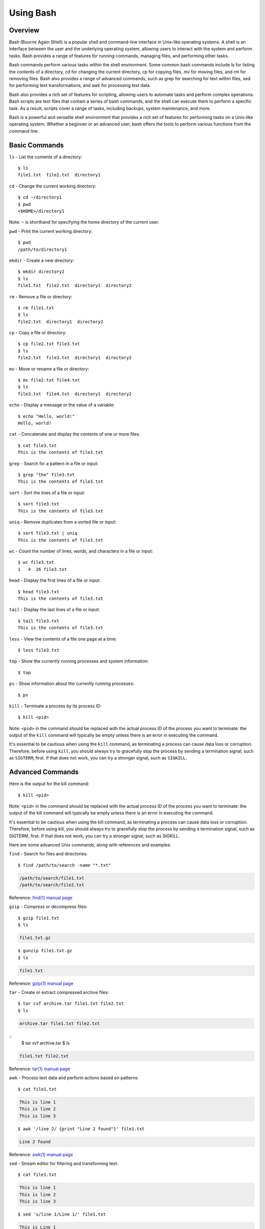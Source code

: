 .. _using_bash:

***********
Using Bash
***********
Overview
=================
Bash (Bourne Again SHell) is a popular shell and command-line interface in Unix-like operating systems. A shell is an interface between the user and the underlying operating system, allowing users to interact with the system and perform tasks. Bash provides a range of features for running commands, managing files, and performing other tasks.

Bash commands perform various tasks within the shell environment. Some common bash commands include ls for listing the contents of a directory, cd for changing the current directory, cp for copying files, mv for moving files, and rm for removing files. Bash also provides a range of advanced commands, such as grep for searching for text within files, sed for performing text transformations, and awk for processing text data.

Bash also provides a rich set of features for scripting, allowing users to automate tasks and perform complex operations. Bash scripts are text files that contain a series of bash commands, and the shell can execute them to perform a specific task. As a result, scripts cover a range of tasks, including backups, system maintenance, and more.

Bash is a powerful and versatile shell environment that provides a rich set of features for performing tasks on a Unix-like operating system. Whether a beginner or an advanced user, bash offers the tools to perform various functions from the command line.


Basic Commands
=================
``ls`` - List the contents of a directory::

   $ ls
   file1.txt  file2.txt  directory1
``cd`` - Change the current working directory::

   $ cd ~/directory1
   $ pwd
   <$HOME>/directory1
Note: ``~`` is shorthand for specifying the home directory of the current user.

``pwd`` - Print the current working directory::

   $ pwd
   /path/to/directory1
``mkdir`` - Create a new directory::

   $ mkdir directory2
   $ ls
   file1.txt  file2.txt  directory1  directory2
``rm`` - Remove a file or directory::

   $ rm file1.txt
   $ ls
   file2.txt  directory1  directory2
``cp`` - Copy a file or directory::

   $ cp file2.txt file3.txt
   $ ls
   file2.txt  file3.txt  directory1  directory2
``mv`` - Move or rename a file or directory::

   $ mv file2.txt file4.txt
   $ ls
   file3.txt  file4.txt  directory1  directory2
``echo`` - Display a message or the value of a variable::

   $ echo "Hello, world!"
   Hello, world!
``cat`` - Concatenate and display the contents of one or more files::

   $ cat file3.txt
   This is the contents of file3.txt
``grep`` - Search for a pattern in a file or input::

   $ grep "the" file3.txt
   This is the contents of file3.txt
``sort`` - Sort the lines of a file or input::

   $ sort file3.txt
   This is the contents of file3.txt
``uniq`` - Remove duplicates from a sorted file or input::

   $ sort file3.txt | uniq
   This is the contents of file3.txt
``wc`` - Count the number of lines, words, and characters in a file or input::

   $ wc file3.txt
   1   4  26 file3.txt
``head`` - Display the first lines of a file or input::

   $ head file3.txt
   This is the contents of file3.txt
``tail`` - Display the last lines of a file or input::

   $ tail file3.txt
   This is the contents of file3.txt
``less`` - View the contents of a file one page at a time::

   $ less file3.txt
``top`` - Show the currently running processes and system information::

   $ top
``ps`` - Show information about the currently running processes::

   $ ps
``kill`` - Terminate a process by its process ID::

   $ kill <pid>
Note: ``<pid>`` in the command should be replaced with the actual process ID of the process you want to terminate: the output of the ``kill`` command will typically be empty unless there is an error in executing the command.

It's essential to be cautious when using the ``kill`` command, as terminating a process can cause data loss or corruption. Therefore, before using ``kill``, you should always try to gracefully stop the process by sending a termination signal, such as ``SIGTERM``, first. If that does not work, you can try a stronger signal, such as ``SIGKILL``.

Advanced Commands
=================
Here is the output for the kill command::

   $ kill <pid>

Note: ``<pid>`` in the command should be replaced with the actual process ID of the process you want to terminate: the output of the kill command will typically be empty unless there is an error in executing the command.

It's essential to be cautious when using the kill command, as terminating a process can cause data loss or corruption. Therefore, before using kill, you should always try to gracefully stop the process by sending a termination signal, such as SIGTERM, first. If that does not work, you can try a stronger signal, such as SIGKILL.


Here are some advanced Unix commands, along with references and examples:

``find`` - Search for files and directories::

   $ find /path/to/search -name "*.txt"

.. code-block::

   /path/to/search/file1.txt
   /path/to/search/file2.txt

Reference: `find(1) manual page`_

``gzip`` - Compress or decompress files::

   $ gzip file1.txt
   $ ls


.. code-block::

   file1.txt.gz
::

   $ gunzip file1.txt.gz
   $ ls

.. code-block::

   file1.txt

Reference: `gzip(1) manual page`_

``tar`` - Create or extract compressed archive files::

   $ tar cvf archive.tar file1.txt file2.txt
   $ ls

.. code-block::

   archive.tar file1.txt file2.txt
::
   $ tar xvf archive.tar
   $ ls

.. code-block::

   file1.txt file2.txt

Reference: `tar(1) manual page`_

awk - Process text data and perform actions based on patterns::

   $ cat file1.txt

.. code-block::

   This is line 1
   This is line 2
   This is line 3
::

   $ awk '/line 2/ {print "Line 2 found"}' file1.txt

.. code-block::

   Line 2 found

Reference: `awk(1) manual page`_

``sed`` - Stream editor for filtering and transforming text::

   $ cat file1.txt

.. code-block::

   This is line 1
   This is line 2
   This is line 3
::

   $ sed 's/line 1/Line 1/' file1.txt

.. code-block::

   This is Line 1
   This is line 2
   This is line 3

Reference: `sed(1) manual page`_

``rsync`` - Synchronize files between two locations::

   $ rsync -av /path/to/source/ /path/to/destination/

Reference: `rsync(1) manual page`_

``ssh`` - Connect to a remote machine using Secure Shell (SSH)::

   $ ssh user@remote.example.com

Reference: `ssh(1) manual page`_
Text Editors
===============
There are a few popular text editors that enable modifying text files from the terminal. Here, we provide include emacs, vim, and nano - each are available by default on discovery.

Emacs
------
Emacs is a popular text editor that is widely used for programming, writing, and other text-related tasks. Here is a basic tutorial on how to use emacs:

**Starting emacs**

Open a terminal and type the following command::

   $ emacs
**Opening a file**
To open an existing file, use the following command::

   C-x C-f
This will open the file dialog, where you can enter the name of the file you want to open.

**Saving a file**
To save a file, use the following command::

   C-x C-s
**Closing a file**
To close a file, use the following command::

   C-x C-w
**Moving the cursor**
To move the cursor, use the arrow keys or the following commands::

   C-p (previous line)
   C-n (next line)
   C-f (forward character)
   C-b (backward character)
**Cutting and pasting text**

To cut text, use the following command::

   C-w
To paste text, use the following command::

   C-y
**Undo and redo**
To undo, use the following command::

   C-/
To redo, use the following command::

   C-x C-/
**Searching for text**

To search for text, use the following command::

   C-s
**Quitting emacs**

To quit emacs, use the following command::

   C-x C-c
These are just a few basic commands for using emacs. There are many more commands available, and it is recommended to consult the emacs manual page or online resources for more information on how to use the text editor effectively.

VIM
------
Vim is a popular text editor that is widely used for programming, writing, and other text-related tasks. Here is a basic tutorial on how to use Vim.

**Starting Vim**

Open a terminal and type the following command::

   $ vim
**Opening a file**

To open an existing file, type the following command::

   vim filename
**Normal mode**

When you start Vim, you are in normal mode. In normal mode, you can navigate through the text and perform various operations, but you cannot type or edit text.

To enter insert mode, type the following command::

   i
**Saving a file**

To save a file, type the following command in normal mode::

   :w
**Closing a file**

To close a file, type the following command in normal mode::

   :q
**Moving the cursor**

In normal mode, you can move the cursor using the following keys::

   h (left)
   j (down)
   k (up)
   l (right)
**Cutting and pasting text**

To cut text, first move the cursor to the start of the text you want to cut, then type the following command in normal mode::

   v
Move the cursor to the end of the text you want to cut, then type the following command in normal mode::

   d
To paste text, move the cursor to the location where you want to paste, then type the following command in normal mode::

   p
**Undo and redo**

To undo, type the following command in normal mode::

   u
To redo, type the following command in normal mode::

   Ctrl+r
**Searching for text**

To search for text, type the following command in normal mode::

   /text
**Quitting Vim**

To quit Vim, type the following command in normal mode::

   :q
These are just a few basic commands for using Vim. There are many more commands available. Consult the `VIM Manual`_ for more information on using the text editor effectively.

GNU Nano
---------
Nano is a simple, easy-to-use text editor commonly used in Unix-like operating systems. Here is a basic tutorial on how to use Nano:

**Starting Nano**

Open a terminal and type the following command::

   $ nano
**Opening a file**

To open an existing file, type the following command::

   nano filename
**Saving a file**

To save a file, press the following key combination::

   Ctrl + O
**Closing a file**

To close a file, press the following key combination::

   Ctrl + X
**Moving the cursor**

Use the arrow keys to move the cursor.

**Cutting and pasting text**

First, move the cursor to the start of the text you want to cut, then press the following key combination::

   Alt + A
Move the cursor to the end of the text you want to cut, then press the following key combination::

   Ctrl + K
To paste text, move the cursor to the location where you want to paste, then press the following key combination::

   Ctrl + U
**Undo and redo**

To undo, press the following key combination::

   Ctrl + T
To redo, press the following key combination::

   Ctrl + Y
**Searching for text**

To search for text, press the following key combination::

   Ctrl + W
**Quitting Nano**

To quit Nano, press the following key combination::

   Ctrl + X
These are just a few basic commands for using Nano. There are many more commands available Consult the `GNU Nano Manual`_ or online resources for more information on how to use the text editor effectively.


.. _find(1) manual page: https://manpages.ubuntu.com/manpages/kinetic/en/man1/find.1posix.html
.. _gzip(1) manual page: https://manpages.ubuntu.com/manpages/kinetic/en/man1/gzip.1.html
.. _tar(1) manual page: https://manpages.ubuntu.com/manpages/kinetic/en/man1/tar.1.html
.. _awk(1) manual page: https://manpages.ubuntu.com/manpages/kinetic/en/man1/awk.1plan9.html
.. _sed(1) manual page: https://manpages.ubuntu.com/manpages/kinetic/en/man1/sed.1.html
.. _rsync(1) manual page: https://manpages.ubuntu.com/manpages/kinetic/en/man1/rsync.1.html
.. _ssh(1) manual page: https://manpages.ubuntu.com/manpages/kinetic/en/man1/find.1posix.html
.. _Git User Manual: https://git-scm.com/docs/user-manual
.. _GNU Nano Manual: https://www.nano-editor.org/dist/latest/nano.pdf
.. _VIM Manual: : https://www.vim.org/docs.php